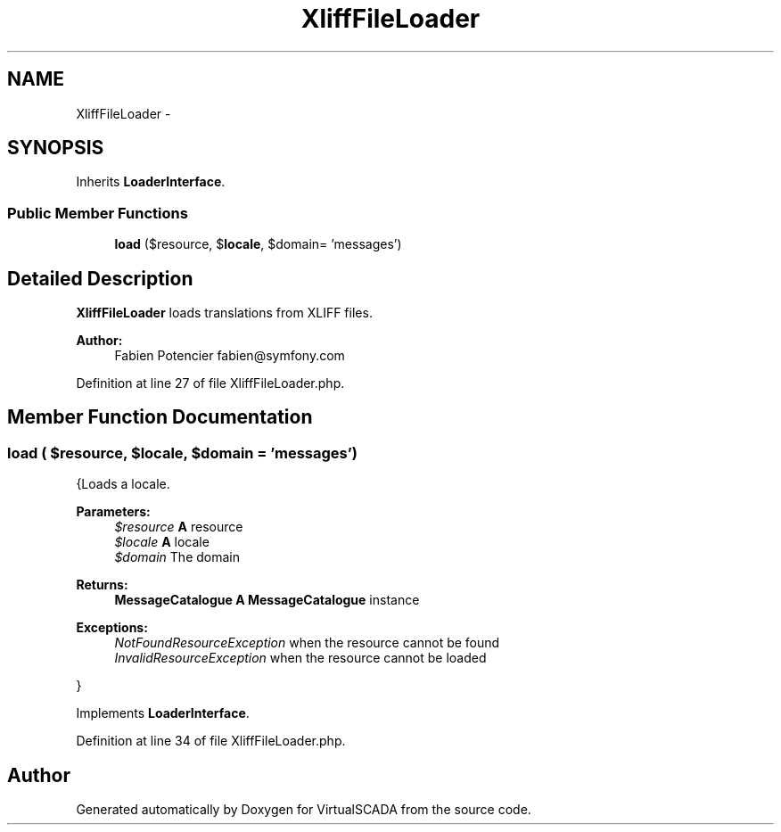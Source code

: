 .TH "XliffFileLoader" 3 "Tue Apr 14 2015" "Version 1.0" "VirtualSCADA" \" -*- nroff -*-
.ad l
.nh
.SH NAME
XliffFileLoader \- 
.SH SYNOPSIS
.br
.PP
.PP
Inherits \fBLoaderInterface\fP\&.
.SS "Public Member Functions"

.in +1c
.ti -1c
.RI "\fBload\fP ($resource, $\fBlocale\fP, $domain= 'messages')"
.br
.in -1c
.SH "Detailed Description"
.PP 
\fBXliffFileLoader\fP loads translations from XLIFF files\&.
.PP
\fBAuthor:\fP
.RS 4
Fabien Potencier fabien@symfony.com
.RE
.PP

.PP
Definition at line 27 of file XliffFileLoader\&.php\&.
.SH "Member Function Documentation"
.PP 
.SS "load ( $resource,  $locale,  $domain = \fC'messages'\fP)"
{Loads a locale\&.
.PP
\fBParameters:\fP
.RS 4
\fI$resource\fP \fBA\fP resource 
.br
\fI$locale\fP \fBA\fP locale 
.br
\fI$domain\fP The domain
.RE
.PP
\fBReturns:\fP
.RS 4
\fBMessageCatalogue\fP \fBA\fP \fBMessageCatalogue\fP instance
.RE
.PP
.PP
\fBExceptions:\fP
.RS 4
\fINotFoundResourceException\fP when the resource cannot be found 
.br
\fIInvalidResourceException\fP when the resource cannot be loaded
.RE
.PP
}
.PP
Implements \fBLoaderInterface\fP\&.
.PP
Definition at line 34 of file XliffFileLoader\&.php\&.

.SH "Author"
.PP 
Generated automatically by Doxygen for VirtualSCADA from the source code\&.
